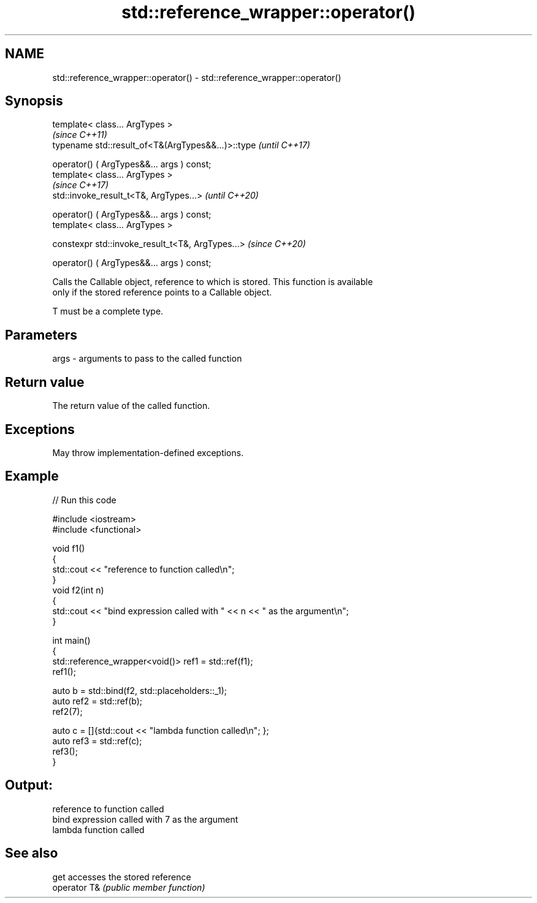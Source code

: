 .TH std::reference_wrapper::operator() 3 "2021.11.17" "http://cppreference.com" "C++ Standard Libary"
.SH NAME
std::reference_wrapper::operator() \- std::reference_wrapper::operator()

.SH Synopsis
   template< class... ArgTypes >
                                                     \fI(since C++11)\fP
   typename std::result_of<T&(ArgTypes&&...)>::type  \fI(until C++17)\fP

       operator() ( ArgTypes&&... args ) const;
   template< class... ArgTypes >
                                                     \fI(since C++17)\fP
   std::invoke_result_t<T&, ArgTypes...>             \fI(until C++20)\fP

       operator() ( ArgTypes&&... args ) const;
   template< class... ArgTypes >

   constexpr std::invoke_result_t<T&, ArgTypes...>   \fI(since C++20)\fP

       operator() ( ArgTypes&&... args ) const;

   Calls the Callable object, reference to which is stored. This function is available
   only if the stored reference points to a Callable object.

   T must be a complete type.

.SH Parameters

   args - arguments to pass to the called function

.SH Return value

   The return value of the called function.

.SH Exceptions

   May throw implementation-defined exceptions.

.SH Example


// Run this code

 #include <iostream>
 #include <functional>

 void f1()
 {
     std::cout << "reference to function called\\n";
 }
 void f2(int n)
 {
     std::cout << "bind expression called with " << n << " as the argument\\n";
 }

 int main()
 {
     std::reference_wrapper<void()> ref1 = std::ref(f1);
     ref1();

     auto b = std::bind(f2, std::placeholders::_1);
     auto ref2 = std::ref(b);
     ref2(7);

     auto c = []{std::cout << "lambda function called\\n"; };
     auto ref3 = std::ref(c);
     ref3();
 }

.SH Output:

 reference to function called
 bind expression called with 7 as the argument
 lambda function called

.SH See also

   get         accesses the stored reference
   operator T& \fI(public member function)\fP
